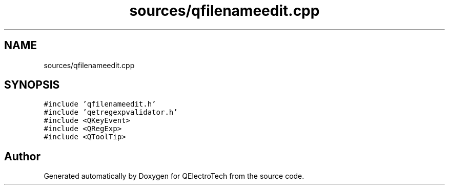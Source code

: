 .TH "sources/qfilenameedit.cpp" 3 "Thu Aug 27 2020" "Version 0.8-dev" "QElectroTech" \" -*- nroff -*-
.ad l
.nh
.SH NAME
sources/qfilenameedit.cpp
.SH SYNOPSIS
.br
.PP
\fC#include 'qfilenameedit\&.h'\fP
.br
\fC#include 'qetregexpvalidator\&.h'\fP
.br
\fC#include <QKeyEvent>\fP
.br
\fC#include <QRegExp>\fP
.br
\fC#include <QToolTip>\fP
.br

.SH "Author"
.PP 
Generated automatically by Doxygen for QElectroTech from the source code\&.
